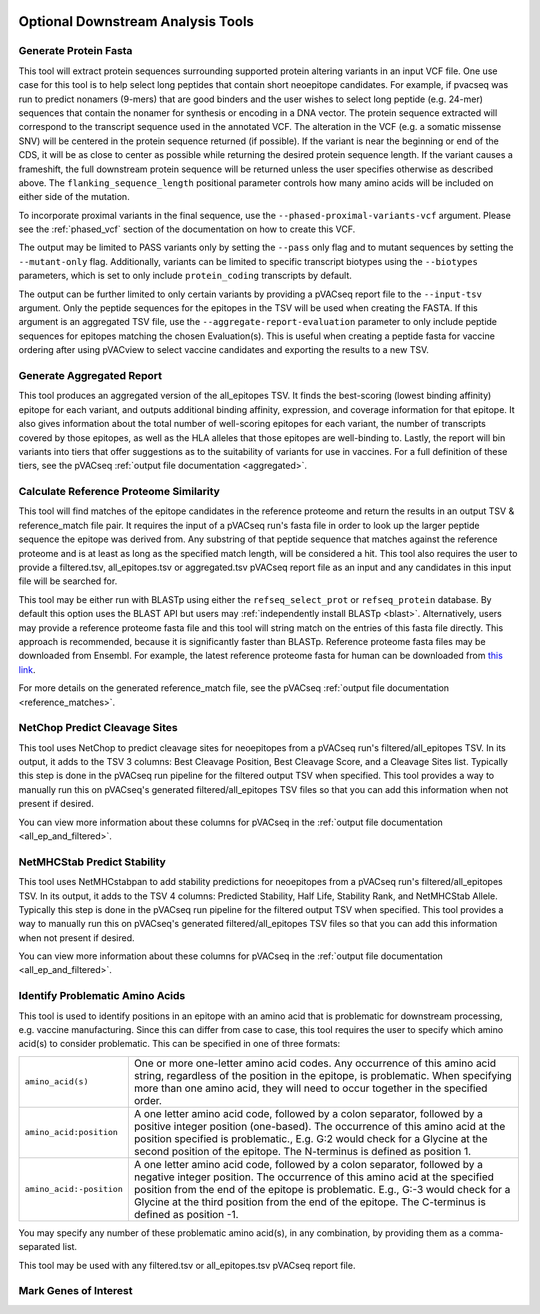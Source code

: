 .. image:: ../images/pVACseq_logo_trans-bg_sm_v4b.png
    :align: right
    :alt: pVACseq logo

.. _optional_downstream_analysis_tools_label:

Optional Downstream Analysis Tools
==================================

Generate Protein Fasta
----------------------

.. program-output:: pvacseq generate_protein_fasta -h

.. .. argparse::
    :module: lib.generate_protein_fasta
    :func: define_parser
    :prog: pvacseq generate_protein_fasta

This tool will extract protein sequences surrounding supported protein altering variants in an
input VCF file. One use case for this tool is to help select long peptides that contain short neoepitope 
candidates. For example, if pvacseq was run to predict nonamers (9-mers) that are good binders and
the user wishes to select long peptide (e.g. 24-mer) sequences that contain the nonamer for synthesis
or encoding in a DNA vector. The protein sequence extracted will correspond to the transcript sequence 
used in the annotated VCF. The alteration in the VCF (e.g. a somatic missense SNV) will be centered in the 
protein sequence returned (if possible). If the variant is near the beginning or end of the CDS, it will
be as close to center as possible while returning the desired protein sequence length. If the variant
causes a frameshift, the full downstream protein sequence will be returned unless the user specifies otherwise 
as described above. The ``flanking_sequence_length`` positional parameter
controls how many amino acids will be included on either side of the mutation.

To incorporate proximal variants in the final sequence, use the
``--phased-proximal-variants-vcf`` argument. Please see the :ref:`phased_vcf`
section of the documentation on how to create this VCF.

The output may be limited to PASS variants only by setting the ``--pass`` only
flag and to mutant sequences by setting the ``--mutant-only`` flag.
Additionally, variants can be limited to specific transcript biotypes
using the ``--biotypes`` parameters, which is set to only include ``protein_coding``
transcripts by default.

The output can be further limited to only certain variants by providing
a pVACseq report file to the ``--input-tsv`` argument. Only the peptide sequences for the epitopes in the TSV
will be used when creating the FASTA. If this argument is an aggregated TSV
file, use the ``--aggregate-report-evaluation`` parameter to only include
peptide sequences for epitopes matching the chosen Evaluation(s). This is
useful when creating a peptide fasta for vaccine ordering after using pVACview
to select vaccine candidates and exporting the results to a new TSV.

Generate Aggregated Report
--------------------------

.. program-output:: pvacseq generate_aggregated_report -h

This tool produces an aggregated version of the all_epitopes TSV. It finds the best-scoring (lowest binding affinity)
epitope for each variant, and outputs additional binding affinity, expression, and
coverage information for that epitope. It also gives information about the
total number of well-scoring epitopes for each variant, the number of
transcripts covered by those epitopes, as well as the HLA alleles that those
epitopes are well-binding to. Lastly, the report will bin variants into tiers
that offer suggestions as to the suitability of variants for use in vaccines.
For a full definition of these tiers, see the pVACseq :ref:`output file documentation <aggregated>`.

Calculate Reference Proteome Similarity
---------------------------------------

.. program-output:: pvacseq calculate_reference_proteome_similarity -h

This tool will find matches of the epitope candidates in the reference proteome and return the results in an output
TSV & reference_match file pair. It requires the input of a pVACseq run's fasta file in order to look up the larger
peptide sequence the epitope was derived from. Any substring of that peptide
sequence that matches against the reference proteome and is at least as long as the specified match length, will be
considered a hit. This tool also requires the user to provide a filtered.tsv,
all_epitopes.tsv or aggregated.tsv pVACseq report file as an input and any
candidates in this input file will be searched for.

This tool may be either run with BLASTp using either the ``refseq_select_prot`` or ``refseq_protein`` database.
By default this option uses the BLAST API but users may :ref:`independently install BLASTp <blast>`. Alternatively, users
may provide a reference proteome fasta file and this tool will string match on
the entries of this fasta file directly. This approach is recommended, because
it is significantly faster than BLASTp. Reference proteome fasta files may be
downloaded from Ensembl. For example, the latest reference proteome fasta for human
can be downloaded from `this
link <https://ftp.ensembl.org/pub/current_fasta/homo_sapiens/pep/Homo_sapiens.GRCh38.pep.all.fa.gz>`_.

For more details on the  generated reference_match file,
see the pVACseq :ref:`output file documentation <reference_matches>`.

NetChop Predict Cleavage Sites
------------------------------

.. program-output:: pvacseq net_chop -h

This tool uses NetChop to predict cleavage sites for neoepitopes from a pVACseq run's filtered/all_epitopes
TSV.  In its output, it adds to the TSV 3 columns: Best Cleavage Position, Best Cleavage Score, and a
Cleavage Sites list.  Typically this step is done in the pVACseq run pipeline for the filtered output TSV
when specified.  This tool provides a way to manually run this on pVACseq's generated filtered/all_epitopes
TSV files so that you can add this information when not present if desired.

You can view more information about these columns for pVACseq in
the :ref:`output file documentation <all_ep_and_filtered>`.

NetMHCStab Predict Stability
----------------------------

.. program-output:: pvacseq netmhc_stab -h

This tool uses NetMHCstabpan to add stability predictions for neoepitopes from a pVACseq run's
filtered/all_epitopes TSV.  In its output, it adds to the TSV 4 columns: Predicted Stability, Half Life,
Stability Rank, and NetMHCStab Allele.  Typically this step is done in the pVACseq run pipeline for the
filtered output TSV when specified.  This tool provides a way to manually run this on pVACseq's generated
filtered/all_epitopes TSV files so that you can add this information when not present if desired.

You can view more information about these columns for pVACseq in
the :ref:`output file documentation <all_ep_and_filtered>`.

Identify Problematic Amino Acids
--------------------------------

.. program-output:: pvacseq identify_problematic_amino_acids -h

This tool is used to identify positions in an epitope with an amino acid that
is problematic for downstream processing, e.g. vaccine manufacturing. Since
this can differ from case to case, this tool requires the user to specify which
amino acid(s) to consider problematic. This can be specified in one of three
formats:

.. list-table::

 * - ``amino_acid(s)``
   - One or more one-letter amino acid codes. Any occurrence of this amino acid string,
     regardless of the position in the epitope, is problematic. When specifying more than
     one amino acid, they will need to occur together in the specified order.
 * - ``amino_acid:position``
   - A one letter amino acid code, followed by a colon separator, followed by a positive
     integer position (one-based). The occurrence of this amino acid at the position
     specified is problematic., E.g. G:2 would check for a Glycine at the second position
     of the epitope. The N-terminus is defined as position 1.
 * - ``amino_acid:-position``
   - A one letter amino acid code, followed by a colon separator, followed by a negative
     integer position. The occurrence of this amino acid at the specified position from
     the end of the epitope is problematic. E.g., G:-3 would check for a Glycine at the
     third position from the end of the epitope. The C-terminus is defined as position -1.

You may specify any number of these problematic amino acid(s), in any
combination, by providing them as a comma-separated list.

This tool may be used with any filtered.tsv or all_epitopes.tsv pVACseq report
file.

Mark Genes of Interest
--------------------------------

.. program-output:: pvacseq mark_genes_of_interest -h
